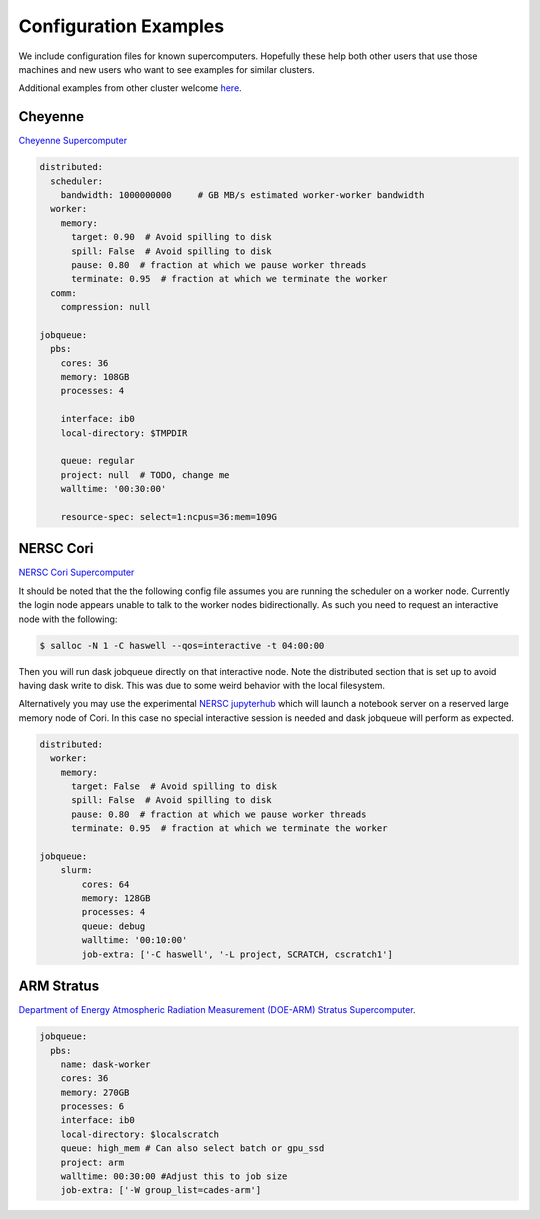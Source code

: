 Configuration Examples
======================

We include configuration files for known supercomputers.
Hopefully these help both other users that use those machines and new users who
want to see examples for similar clusters.

Additional examples from other cluster welcome `here <https://github.com/dask/dask-jobqueue/issues/40>`_.

Cheyenne
--------

`Cheyenne Supercomputer <https://www2.cisl.ucar.edu/resources/computational-systems/cheyenne>`_

.. code-block:: yaml

   distributed:
     scheduler:
       bandwidth: 1000000000     # GB MB/s estimated worker-worker bandwidth
     worker:
       memory:
         target: 0.90  # Avoid spilling to disk
         spill: False  # Avoid spilling to disk
         pause: 0.80  # fraction at which we pause worker threads
         terminate: 0.95  # fraction at which we terminate the worker
     comm:
       compression: null

   jobqueue:
     pbs:
       cores: 36
       memory: 108GB
       processes: 4

       interface: ib0
       local-directory: $TMPDIR

       queue: regular
       project: null  # TODO, change me
       walltime: '00:30:00'

       resource-spec: select=1:ncpus=36:mem=109G


NERSC Cori
----------

`NERSC Cori Supercomputer <https://www2.cisl.ucar.edu/resources/computational-systems/cheyenne>`_

It should be noted that the the following config file assumes you are running the scheduler on a worker node. Currently the login node appears unable to talk to the worker nodes bidirectionally. As such you need to request an interactive node with the following:

.. code-block:: bash

    $ salloc -N 1 -C haswell --qos=interactive -t 04:00:00

Then you will run dask jobqueue directly on that interactive node. Note the distributed section that is set up to avoid having dask write to disk. This was due to some weird behavior with the local filesystem.

Alternatively you may use the experimental `NERSC jupyterhub <https://jupyter-dev.nersc.gov/>`_ which will launch a notebook server on a reserved large memory node of Cori. In this case no special interactive session is needed and dask jobqueue will perform as expected.


.. code-block:: yaml

    distributed:
      worker:
        memory:
          target: False  # Avoid spilling to disk
          spill: False  # Avoid spilling to disk
          pause: 0.80  # fraction at which we pause worker threads
          terminate: 0.95  # fraction at which we terminate the worker

    jobqueue:
        slurm:
            cores: 64
            memory: 128GB
            processes: 4
            queue: debug
            walltime: '00:10:00'
            job-extra: ['-C haswell', '-L project, SCRATCH, cscratch1']


ARM Stratus
-----------

`Department of Energy Atmospheric Radiation Measurement (DOE-ARM) Stratus Supercomputer <https://adc.arm.gov/tutorials/cluster/stratusclusterquickstart.html>`_.

.. code-block:: yaml

    jobqueue:
      pbs:
        name: dask-worker
        cores: 36
        memory: 270GB
        processes: 6
        interface: ib0
        local-directory: $localscratch
        queue: high_mem # Can also select batch or gpu_ssd
        project: arm
        walltime: 00:30:00 #Adjust this to job size
        job-extra: ['-W group_list=cades-arm']

